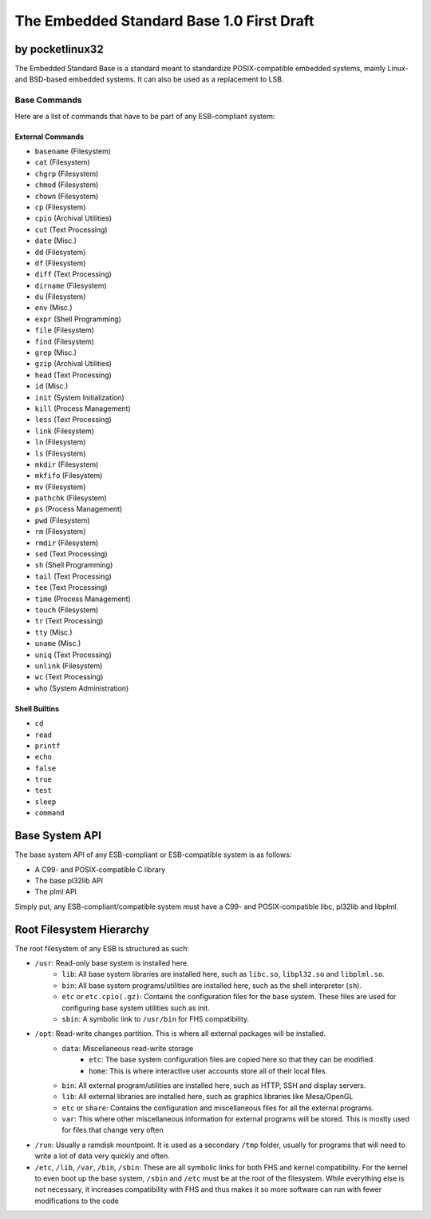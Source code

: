 ********************************************
The Embedded Standard Base 1.0 First Draft
********************************************

by pocketlinux32
----------------

The Embedded Standard Base is a standard meant to standardize POSIX-compatible embedded systems, mainly Linux- and BSD-based embedded systems. It can also be used as a replacement to LSB.

Base Commands
=============

Here are a list of commands that have to be part of any ESB-compliant system:

External Commands
#################

- ``basename`` (Filesystem)
- ``cat`` (Filesystem)
- ``chgrp`` (Filesystem)
- ``chmod`` (Filesystem)
- ``chown`` (Filesystem)
- ``cp`` (Filesystem)
- ``cpio`` (Archival Utilities)
- ``cut`` (Text Processing)
- ``date`` (Misc.)
- ``dd`` (Filesystem)
- ``df`` (Filesystem)
- ``diff`` (Text Processing)
- ``dirname`` (Filesystem)
- ``du`` (Filesystem)
- ``env`` (Misc.)
- ``expr`` (Shell Programming)
- ``file`` (Filesystem)
- ``find`` (Filesystem)
- ``grep`` (Misc.)
- ``gzip`` (Archival Utilities)
- ``head`` (Text Processing)
- ``id`` (Misc.)
- ``init`` (System Initialization)
- ``kill`` (Process Management)
- ``less`` (Text Processing)
- ``link`` (Filesystem)
- ``ln`` (Filesystem)
- ``ls`` (Filesystem)
- ``mkdir`` (Filesystem)
- ``mkfifo`` (Filesystem)
- ``mv`` (Filesystem)
- ``pathchk`` (Filesystem)
- ``ps`` (Process Management)
- ``pwd`` (Filesystem)
- ``rm`` (Filesystem)
- ``rmdir`` (Filesystem)
- ``sed`` (Text Processing)
- ``sh`` (Shell Programming)
- ``tail`` (Text Processing)
- ``tee`` (Text Processing)
- ``time`` (Process Management)
- ``touch`` (Filesystem)
- ``tr`` (Text Processing)
- ``tty`` (Misc.)
- ``uname`` (Misc.)
- ``uniq`` (Text Processing)
- ``unlink`` (Filesystem)
- ``wc`` (Text Processing)
- ``who`` (System Administration)

Shell Builtins
##############

- ``cd``
- ``read``
- ``printf``
- ``echo``
- ``false``
- ``true``
- ``test``
- ``sleep``
- ``command``

Base System API
---------------

The base system API of any ESB-compliant or ESB-compatible system is as follows:

- A C99- and POSIX-compatible C library
- The base pl32lib API
- The plml API

Simply put, any ESB-compliant/compatible system must have a C99- and POSIX-compatible libc, pl32lib and libplml.

Root Filesystem Hierarchy
-------------------------

The root filesystem of any ESB is structured as such:

- ``/usr``: Read-only base system is installed here.
    - ``lib``: All base system libraries are installed here, such as ``libc.so``, ``libpl32.so`` and ``libplml.so``.
    - ``bin``: All base system programs/utilities are installed here, such as the shell interpreter (``sh``).
    - ``etc`` or ``etc.cpio(.gz)``: Contains the configuration files for the base system. These files are used for configuring base system utilities such as init.
    - ``sbin``: A symbolic link to ``/usr/bin`` for FHS compatibility.
- ``/opt``: Read-write changes partition. This is where all external packages will be installed.
    - ``data``: Miscellaneous read-write storage
        - ``etc``: The base system configuration files are copied here so that they can be modified.
        - ``home``: This is where interactive user accounts store all of their local files.
    - ``bin``: All external program/utilities are installed here, such as HTTP, SSH and display servers.
    - ``lib``: All external libraries are installed here, such as graphics libraries like Mesa/OpenGL
    - ``etc`` or ``share``: Contains the configuration and miscellaneous files for all the external programs.
    - ``var``: This where other miscellaneous information for external programs will be stored. This is mostly used for files that change very often
- ``/run``: Usually a ramdisk mountpoint. It is used as a secondary ``/tmp`` folder, usually for programs that will need to write a lot of data very quickly and often.
- ``/etc``, ``/lib``, ``/var``, ``/bin``, ``/sbin``: These are all symbolic links for both FHS and kernel compatibility. For the kernel to even boot up the base system, ``/sbin`` and ``/etc`` must be at the root of the filesystem. While everything else is not necessary, it increases compatibility with FHS and thus makes it so more software can run with fewer modifications to the code